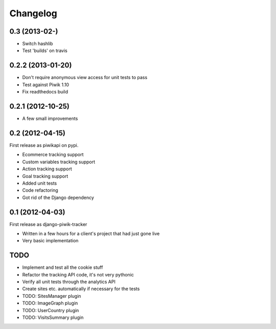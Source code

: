 Changelog
=========

0.3 (2013-02-)
----------------

- Switch hashlib
- Test 'builds' on travis

0.2.2 (2013-01-20)
------------------

- Don't require anonymous view access for unit tests to pass
- Test against Piwik 1.10
- Fix readthedocs build

0.2.1 (2012-10-25)
------------------

- A few small improvements

0.2 (2012-04-15)
----------------

First release as piwikapi on pypi.

- Ecommerce tracking support
- Custom variables tracking support
- Action tracking support
- Goal tracking support
- Added unit tests
- Code refactoring
- Got rid of the Django dependency

0.1 (2012-04-03)
----------------

First release as django-piwik-tracker

- Written in a few hours for a client's project that had just gone live
- Very basic implementation

TODO
----

- Implement and test all the cookie stuff
- Refactor the tracking API code, it's not very pythonic
- Verify all unit tests through the analytics API
- Create sites etc. automatically if necessary for the tests
- TODO: SitesManager plugin
- TODO: ImageGraph plugin
- TODO: UserCountry plugin
- TODO: VisitsSummary plugin
